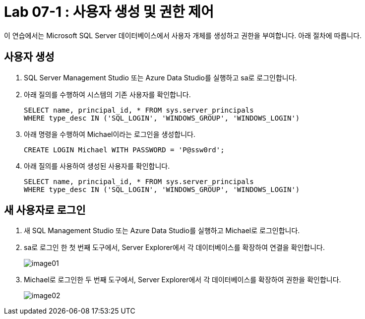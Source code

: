 = Lab 07-1 : 사용자 생성 및 권한 제어

이 연습에서는 Microsoft SQL Server 데이터베이스에서 사용자 개체를 생성하고 권한을 부여합니다. 아래 절차에 따릅니다.

== 사용자 생성

1. SQL Server Management Studio 또는 Azure Data Studio를 실행하고 sa로 로그인합니다.
2. 아래 질의를 수행하여 시스템의 기존 사용자를 확인합니다.
+
[source, sql]
----
SELECT name, principal_id, * FROM sys.server_principals
WHERE type_desc IN ('SQL_LOGIN', 'WINDOWS_GROUP', 'WINDOWS_LOGIN')
----
+
3. 아래 명령을 수행하여 Michael이라는 로그인을 생성합니다.
+
[source, sql]
----
CREATE LOGIN Michael WITH PASSWORD = 'P@ssw0rd';
----
+
4. 아래 질의를 사용하여 생성된 사용자를 확인합니다.
+
[source, sql]
----
SELECT name, principal_id, * FROM sys.server_principals
WHERE type_desc IN ('SQL_LOGIN', 'WINDOWS_GROUP', 'WINDOWS_LOGIN')
----

== 새 사용자로 로그인

1. 새 SQL Management Studio 또는 Azure Data Studio를 실행하고 Michael로 로그인합니다.
2. sa로 로그인 한 첫 번째 도구에서, Server Explorer에서 각 데이터베이스를 확장하여 연결을 확인합니다.
+
image:./images/image01.png[]
+
3. Michael로 로그인한 두 번째 도구에서, Server Explorer에서 각 데이터베이스를 확장하여 권한을 확인합니다.
+
image:./images/image02.png[]
+


